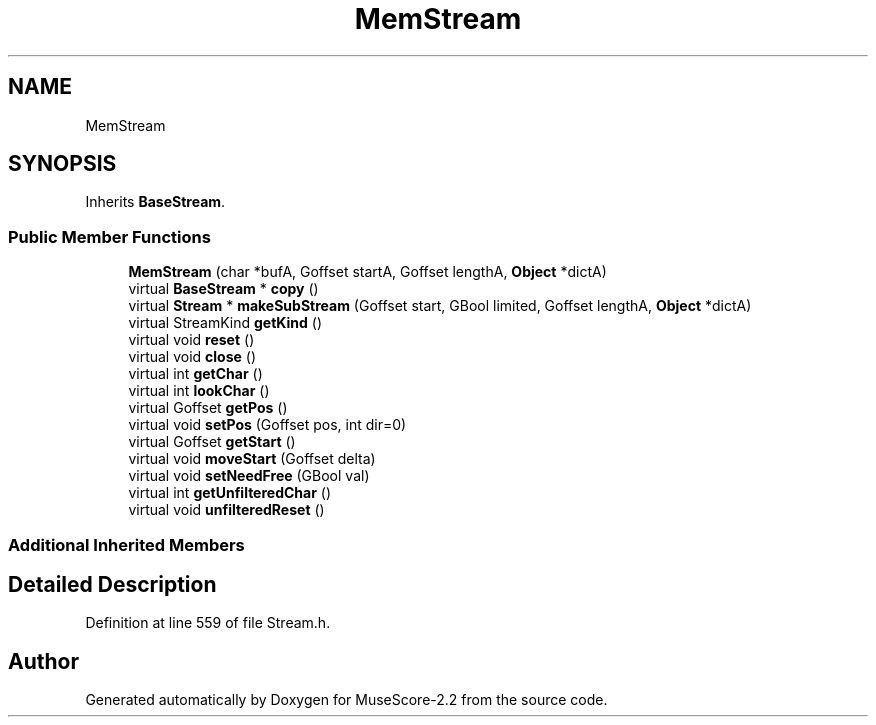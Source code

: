 .TH "MemStream" 3 "Mon Jun 5 2017" "MuseScore-2.2" \" -*- nroff -*-
.ad l
.nh
.SH NAME
MemStream
.SH SYNOPSIS
.br
.PP
.PP
Inherits \fBBaseStream\fP\&.
.SS "Public Member Functions"

.in +1c
.ti -1c
.RI "\fBMemStream\fP (char *bufA, Goffset startA, Goffset lengthA, \fBObject\fP *dictA)"
.br
.ti -1c
.RI "virtual \fBBaseStream\fP * \fBcopy\fP ()"
.br
.ti -1c
.RI "virtual \fBStream\fP * \fBmakeSubStream\fP (Goffset start, GBool limited, Goffset lengthA, \fBObject\fP *dictA)"
.br
.ti -1c
.RI "virtual StreamKind \fBgetKind\fP ()"
.br
.ti -1c
.RI "virtual void \fBreset\fP ()"
.br
.ti -1c
.RI "virtual void \fBclose\fP ()"
.br
.ti -1c
.RI "virtual int \fBgetChar\fP ()"
.br
.ti -1c
.RI "virtual int \fBlookChar\fP ()"
.br
.ti -1c
.RI "virtual Goffset \fBgetPos\fP ()"
.br
.ti -1c
.RI "virtual void \fBsetPos\fP (Goffset pos, int dir=0)"
.br
.ti -1c
.RI "virtual Goffset \fBgetStart\fP ()"
.br
.ti -1c
.RI "virtual void \fBmoveStart\fP (Goffset delta)"
.br
.ti -1c
.RI "virtual void \fBsetNeedFree\fP (GBool val)"
.br
.ti -1c
.RI "virtual int \fBgetUnfilteredChar\fP ()"
.br
.ti -1c
.RI "virtual void \fBunfilteredReset\fP ()"
.br
.in -1c
.SS "Additional Inherited Members"
.SH "Detailed Description"
.PP 
Definition at line 559 of file Stream\&.h\&.

.SH "Author"
.PP 
Generated automatically by Doxygen for MuseScore-2\&.2 from the source code\&.
